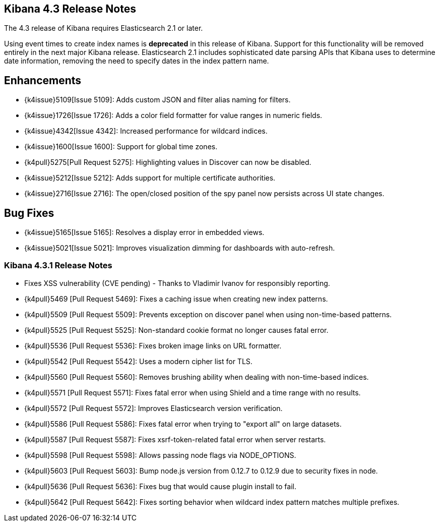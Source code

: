 [[releasenotes]]
== Kibana 4.3 Release Notes

The 4.3 release of Kibana requires Elasticsearch 2.1 or later.

Using event times to create index names is *deprecated* in this release of Kibana. Support for this functionality will be 
removed entirely in the next major Kibana release. Elasticsearch 2.1 includes sophisticated date parsing APIs that Kibana 
uses to determine date information, removing the need to specify dates in the index pattern name.

[float]
[[enhancements]]
== Enhancements

* {k4issue}5109[Issue 5109]: Adds custom JSON and filter alias naming for filters.
* {k4issue}1726[Issue 1726]: Adds a color field formatter for value ranges in numeric fields.
* {k4issue}4342[Issue 4342]: Increased performance for wildcard indices.
* {k4issue}1600[Issue 1600]: Support for global time zones.
* {k4pull}5275[Pull Request 5275]: Highlighting values in Discover can now be disabled.
* {k4issue}5212[Issue 5212]: Adds support for multiple certificate authorities.
* {k4issue}2716[Issue 2716]: The open/closed position of the spy panel now persists across UI state changes.

[float]
[[bugfixes]]
== Bug Fixes

* {k4issue}5165[Issue 5165]: Resolves a display error in embedded views.
* {k4issue}5021[Issue 5021]: Improves visualization dimming for dashboards with auto-refresh.

[float]
=== Kibana 4.3.1 Release Notes

* Fixes XSS vulnerability (CVE pending) - Thanks to Vladimir Ivanov for responsibly reporting.
* {k4pull}5469 [Pull Request 5469]: Fixes a caching issue when creating new index patterns.
* {k4pull}5509 [Pull Request 5509]: Prevents exception on discover panel when using non-time-based patterns.
* {k4pull}5525 [Pull Request 5525]: Non-standard cookie format no longer causes fatal error.
* {k4pull}5536 [Pull Request 5536]: Fixes broken image links on URL formatter.
* {k4pull}5542 [Pull Request 5542]: Uses a modern cipher list for TLS.
* {k4pull}5560 [Pull Request 5560]: Removes brushing ability when dealing with non-time-based indices.
* {k4pull}5571 [Pull Request 5571]: Fixes fatal error when using Shield and a time range with no results.
* {k4pull}5572 [Pull Request 5572]: Improves Elasticsearch version verification.
* {k4pull}5586 [Pull Request 5586]: Fixes fatal error when trying to "export all" on large datasets.
* {k4pull}5587 [Pull Request 5587]: Fixes xsrf-token-related fatal error when server restarts.
* {k4pull}5598 [Pull Request 5598]: Allows passing node flags via NODE_OPTIONS.
* {k4pull}5603 [Pull Request 5603]: Bump node.js version from 0.12.7 to 0.12.9 due to security fixes in node.
* {k4pull}5636 [Pull Request 5636]: Fixes bug that would cause plugin install to fail.
* {k4pull}5642 [Pull Request 5642]: Fixes sorting behavior when wildcard index pattern matches multiple prefixes.
